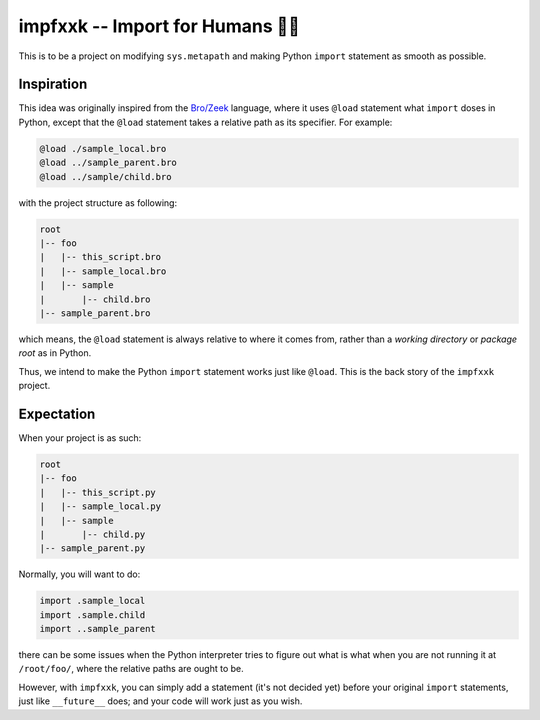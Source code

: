 ======================================
impfxxk -- Import for Humans 💅🏻
======================================

This is to be a project on modifying ``sys.metapath`` and
making Python ``import`` statement as smooth as possible.

Inspiration
===========

This idea was originally inspired from the |bro|_ language,
where it uses ``@load`` statement what ``import`` doses in
Python, except that the ``@load`` statement takes a
relative path as its specifier. For example:

.. code:: bro

    @load ./sample_local.bro
    @load ../sample_parent.bro
    @load ../sample/child.bro

with the project structure as following:

.. code:: text

    root
    |-- foo
    |   |-- this_script.bro
    |   |-- sample_local.bro
    |   |-- sample
    |       |-- child.bro
    |-- sample_parent.bro

which means, the ``@load`` statement is always relative to
where it comes from, rather than a *working directory*
or *package root* as in Python.

Thus, we intend to make the Python ``import`` statement
works just like ``@load``. This is the back story of the
``impfxxk`` project.

Expectation
===========

When your project is as such:

.. code:: text

    root
    |-- foo
    |   |-- this_script.py
    |   |-- sample_local.py
    |   |-- sample
    |       |-- child.py
    |-- sample_parent.py

Normally, you will want to do:

.. code:: python

    import .sample_local
    import .sample.child
    import ..sample_parent

there can be some issues when the Python interpreter tries
to figure out what is what when you are not running it at
``/root/foo/``, where the relative paths are ought to be.

However, with ``impfxxk``, you can simply add a statement
(it's not decided yet) before your original ``import``
statements, just like |future| does; and your code will
work just as you wish.

.. |bro| replace:: Bro/Zeek
.. _bro: https://www.zeek.org

.. |future| replace:: ``__future__``
.. _future: https://docs.python.org/3/library/__future__.html
